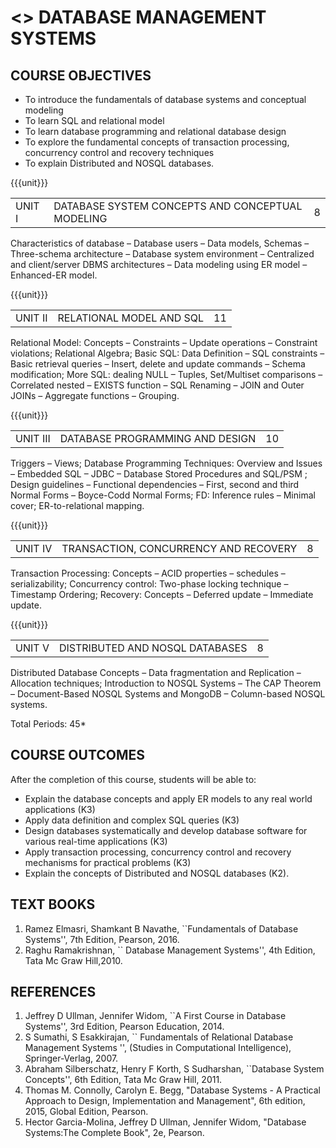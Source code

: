 * <<<406>>> DATABASE MANAGEMENT SYSTEMS
:properties:
:author: Mr. B. Senthil Kumar and Dr. P. Mirunalini
:date: 
:end:

#+startup: showall
#+begin_comment
1. Fifth unit is new unit. All other units are already discussed in AU-2017.
2. For changes, see the individual units.
3. This subject is not offered under M.E syllabus.
4. Five Course outcomes specified and aligned with units.
5. Done.
#+end_comment


** CO PO MAPPING :noexport:
#+NAME: co-po-mapping
|                |    | PO1 | PO2 | PO3 | PO4 | PO5 | PO6 | PO7 | PO8 | PO9 | PO10 | PO11 | PO12 | PSO1 | PSO2 | PSO3 |
|                |    |  K3 |  K4 |  K5 |  K5 |  K6 |   - |   - |   - |   - |    - |    - |    - |   K5 |   K3 |   K6 |
| CO1            | K3 |   3 |   2 |   2 |   2 |   1 |   0 |   0 |   1 |   1 |    1 |    0 |    1 |    2 |    3 |    1 |
| CO2            | K3 |   3 |   2 |   2 |   2 |   1 |   0 |   0 |   1 |   1 |    1 |    0 |    1 |    2 |    3 |    1 |
| CO3            | K3 |   3 |   2 |   2 |   2 |   1 |   0 |   0 |   1 |   1 |    1 |    0 |    1 |    2 |    3 |    1 |
| CO4            | K3 |   3 |   2 |   2 |   2 |   1 |   0 |   0 |   1 |   1 |    1 |    0 |    1 |    2 |    3 |    1 |
| CO5            | K2 |   2 |   2 |   1 |   1 |   1 |   0 |   0 |   1 |   1 |    1 |    0 |    1 |    1 |    2 |    1 |
| Score          |    |  14 |  10 |   9 |   9 |   5 |   0 |   0 |   5 |   5 |    5 |    0 |    5 |    9 |   14 |    5 |
| Course Mapping |    |   3 |   2 |   2 |   2 |   1 |   0 |   0 |   1 |   1 |    1 |    0 |    1 |    2 |    3 |    1 |



{{{credits}}}
| L | T | P | C |
| 3 | 0 | 0 | 3 |

** COURSE OBJECTIVES
- To introduce the fundamentals of database systems and conceptual
  modeling
- To learn SQL and relational model
- To learn database programming and relational database design
- To explore the fundamental concepts of transaction processing,
  concurrency control and recovery techniques
- To explain Distributed and NOSQL databases.

{{{unit}}}
|UNIT I | DATABASE SYSTEM CONCEPTS AND CONCEPTUAL MODELING | 8 |
Characteristics of database -- Database users -- Data models, Schemas
-- Three-schema architecture -- Database system environment --
Centralized and client/server DBMS architectures -- Data modeling
using ER model -- Enhanced-ER model.

{{{unit}}}
|UNIT II | RELATIONAL MODEL AND SQL | 11 |
Relational Model: Concepts -- Constraints -- Update operations --
Constraint violations; Relational Algebra; Basic SQL: Data Definition
-- SQL constraints -- Basic retrieval queries -- Insert, delete and
update commands -- Schema modification; More SQL: dealing NULL --
Tuples, Set/Multiset comparisons -- Correlated nested -- EXISTS
function -- SQL Renaming -- JOIN and Outer JOINs -- Aggregate
functions -- Grouping.

#+begin_comment

#+end_comment

{{{unit}}}
| UNIT III | DATABASE PROGRAMMING AND DESIGN | 10 |
Triggers -- Views; Database Programming Techniques: Overview and
Issues -- Embedded SQL -- JDBC -- Database Stored Procedures and
SQL/PSM ; Design guidelines -- Functional dependencies -- First,
second and third Normal Forms -- Boyce-Codd Normal Forms; FD:
Inference rules -- Minimal cover; ER-to-relational mapping.

{{{unit}}}
| UNIT IV | TRANSACTION, CONCURRENCY AND RECOVERY | 8 |
Transaction Processing: Concepts -- ACID properties -- schedules --
serializability; Concurrency control: Two-phase locking technique --
Timestamp Ordering; Recovery: Concepts -- Deferred update -- Immediate
update.

{{{unit}}}
| UNIT V | DISTRIBUTED AND NOSQL DATABASES | 8 |
Distributed Database Concepts -- Data fragmentation and Replication -- 
Allocation techniques; Introduction to NOSQL Systems -- The CAP Theorem 
-- Document-Based NOSQL Systems and MongoDB -- Column-based NOSQL systems.

#+begin_comment
Added a new topic, distributed databases and removed the key-value and graph-based NOSQL
databases.
#+end_comment

\hfill *Total Periods: 45*

** COURSE OUTCOMES
After the completion of this course, students will be able to: 
- Explain the database concepts and apply ER models to any real
  world applications (K3)
- Apply data definition and complex SQL queries (K3)
- Design databases systematically and develop database software for
  various real-time applications (K3)
- Apply transaction processing, concurrency control and recovery
  mechanisms for practical problems (K3)
- Explain the concepts of Distributed and NOSQL databases (K2).

** TEXT BOOKS 
1. Ramez Elmasri, Shamkant B Navathe, ``Fundamentals of Database
   Systems'', 7th Edition, Pearson, 2016.
2. Raghu Ramakrishnan, `` Database Management Systems'', 4th Edition, Tata Mc Graw
   Hill,2010.



** REFERENCES
1. Jeffrey D Ullman, Jennifer Widom, ``A First Course in Database
   Systems'', 3rd Edition, Pearson Education, 2014.
2. S Sumathi, S Esakkirajan, `` Fundamentals of Relational Database
   Management Systems '', (Studies in Computational Intelligence),
   Springer-Verlag, 2007.
3. Abraham Silberschatz, Henry F Korth, S Sudharshan, ``Database
   System Concepts'', 6th Edition, Tata Mc Graw Hill, 2011.
4. Thomas M. Connolly, Carolyn E. Begg, "Database Systems - A Practical Approach 
   to Design, Implementation and Management", 6th edition, 2015, Global 
   Edition, Pearson. 
5. Hector Garcia-Molina, Jeffrey D Ullman, Jennifer Widom, "Database
   Systems:The Complete Book", 2e, Pearson.
